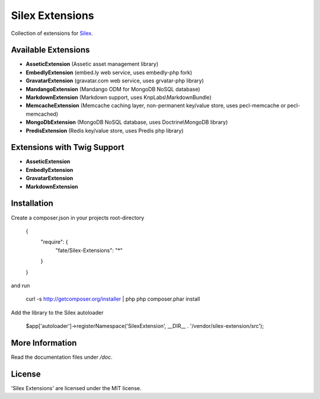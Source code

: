 Silex Extensions
================

Collection of extensions for `Silex <https://github.com/fabot/silex>`_.

Available Extensions
--------------------

* **AsseticExtension** (Assetic asset management library)
* **EmbedlyExtension** (embed.ly web service, uses embedly-php fork)
* **GravatarExtension** (gravatar.com web service, uses grvatar-php library)
* **MandangoExtension** (Mandango ODM for MongoDB NoSQL database)
* **MarkdownExtension** (Markdown support, uses KnpLabs\\MarkdownBundle)
* **MemcacheExtension** (Memcache caching layer, non-permanent key/value store, uses pecl-memcache or pecl-memcached)
* **MongoDbExtension** (MongoDB NoSQL database, uses Doctrine\\MongoDB library)
* **PredisExtension** (Redis key/value store, uses Predis php library)

Extensions with Twig Support
----------------------------

* **AsseticExtension**
* **EmbedlyExtension**
* **GravatarExtension**
* **MarkdownExtension**

Installation
------------

Create a composer.json in your projects root-directory

    {
        "require": {
            "fate/Silex-Extensions": "*"
        }
    }

and run

    curl -s http://getcomposer.org/installer | php
    php composer.phar install


Add the library to the Silex autoloader

    $app['autoloader']->registerNamespace('SilexExtension', __DIR__ . '/vendor/silex-extension/src');

More Information
----------------

Read the documentation files under */doc*.

License
-------

'Silex Extensions' are licensed under the MIT license.
